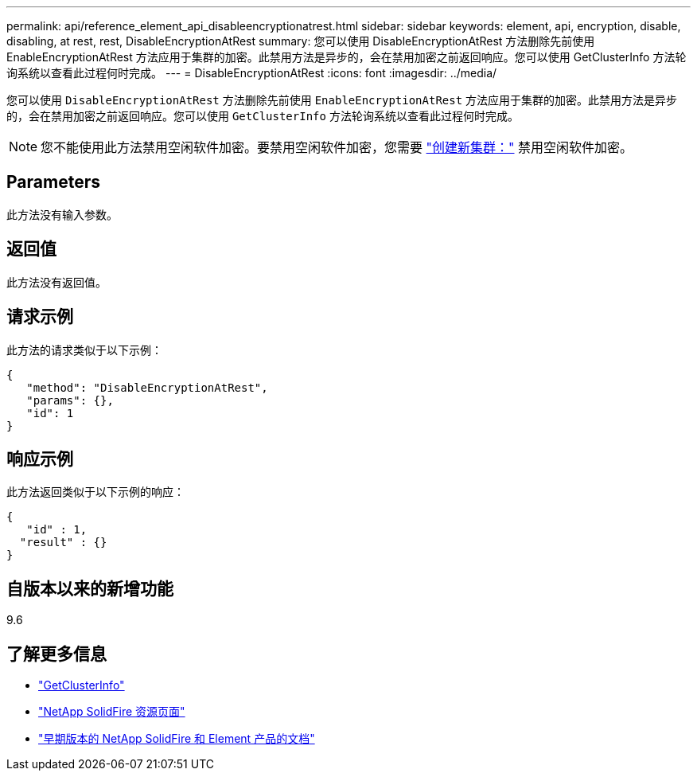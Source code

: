 ---
permalink: api/reference_element_api_disableencryptionatrest.html 
sidebar: sidebar 
keywords: element, api, encryption, disable, disabling, at rest, rest, DisableEncryptionAtRest 
summary: 您可以使用 DisableEncryptionAtRest 方法删除先前使用 EnableEncryptionAtRest 方法应用于集群的加密。此禁用方法是异步的，会在禁用加密之前返回响应。您可以使用 GetClusterInfo 方法轮询系统以查看此过程何时完成。 
---
= DisableEncryptionAtRest
:icons: font
:imagesdir: ../media/


[role="lead"]
您可以使用 `DisableEncryptionAtRest` 方法删除先前使用 `EnableEncryptionAtRest` 方法应用于集群的加密。此禁用方法是异步的，会在禁用加密之前返回响应。您可以使用 `GetClusterInfo` 方法轮询系统以查看此过程何时完成。


NOTE: 您不能使用此方法禁用空闲软件加密。要禁用空闲软件加密，您需要 link:reference_element_api_createcluster.html["创建新集群："] 禁用空闲软件加密。



== Parameters

此方法没有输入参数。



== 返回值

此方法没有返回值。



== 请求示例

此方法的请求类似于以下示例：

[listing]
----
{
   "method": "DisableEncryptionAtRest",
   "params": {},
   "id": 1
}
----


== 响应示例

此方法返回类似于以下示例的响应：

[listing]
----
{
   "id" : 1,
  "result" : {}
}
----


== 自版本以来的新增功能

9.6

[discrete]
== 了解更多信息

* link:api/reference_element_api_getclusterinfo.html["GetClusterInfo"]
* https://www.netapp.com/data-storage/solidfire/documentation/["NetApp SolidFire 资源页面"^]
* https://docs.netapp.com/sfe-122/topic/com.netapp.ndc.sfe-vers/GUID-B1944B0E-B335-4E0B-B9F1-E960BF32AE56.html["早期版本的 NetApp SolidFire 和 Element 产品的文档"^]

